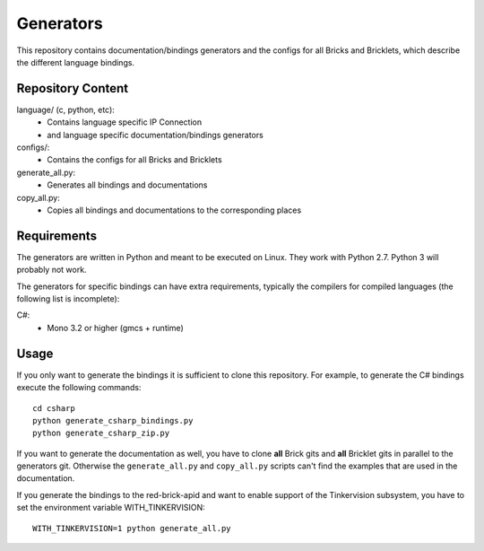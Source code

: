 Generators
==========

This repository contains documentation/bindings generators and the configs
for all Bricks and Bricklets, which describe the different language bindings.

Repository Content
------------------

language/ (c, python, etc):
 * Contains language specific IP Connection
 * and language specific documentation/bindings generators

configs/:
 * Contains the configs for all Bricks and Bricklets

generate_all.py:
 * Generates all bindings and documentations

copy_all.py:
 * Copies all bindings and documentations to the corresponding places

Requirements
------------

The generators are written in Python and meant to be executed on Linux. They
work with Python 2.7. Python 3 will probably not work.

The generators for specific bindings can have extra requirements, typically
the compilers for compiled languages (the following list is incomplete):

C#:
 * Mono 3.2 or higher (gmcs + runtime)

Usage
-----

If you only want to generate the bindings it is sufficient to clone this
repository. For example, to generate the C# bindings execute the following
commands::

  cd csharp
  python generate_csharp_bindings.py
  python generate_csharp_zip.py

If you want to generate the documentation as well, you have to clone **all**
Brick gits and **all** Bricklet gits in parallel to the generators git.
Otherwise the ``generate_all.py`` and ``copy_all.py`` scripts can't find the
examples that are used in the documentation.

If you generate the bindings to the red-brick-apid and want to enable support
of the Tinkervision subsystem, you have to set the environment variable
WITH_TINKERVISION::

  WITH_TINKERVISION=1 python generate_all.py
